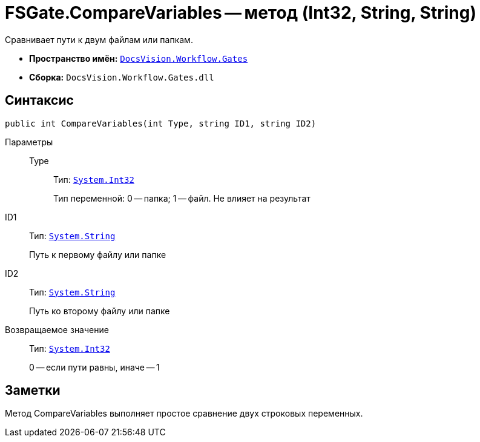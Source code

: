 = FSGate.CompareVariables -- метод (Int32, String, String)

Сравнивает пути к двум файлам или папкам.

* *Пространство имён:* `xref:api/DocsVision/Workflow/Gates/Gates_NS.adoc[DocsVision.Workflow.Gates]`
* *Сборка:* `DocsVision.Workflow.Gates.dll`

== Синтаксис

[source,csharp]
----
public int CompareVariables(int Type, string ID1, string ID2)
----

Параметры::
Type:::
Тип: `http://msdn.microsoft.com/ru-ru/library/system.int32.aspx[System.Int32]`
+
Тип переменной: 0 -- папка; 1 -- файл. Не влияет на результат
ID1::
Тип: `http://msdn.microsoft.com/ru-ru/library/system.string.aspx[System.String]`
+
Путь к первому файлу или папке
ID2::
Тип: `http://msdn.microsoft.com/ru-ru/library/system.string.aspx[System.String]`
+
Путь ко второму файлу или папке

Возвращаемое значение::
Тип: `http://msdn.microsoft.com/ru-ru/library/system.int32.aspx[System.Int32]`
+
0 -- если пути равны, иначе -- 1

== Заметки

Метод CompareVariables выполняет простое сравнение двух строковых переменных.
